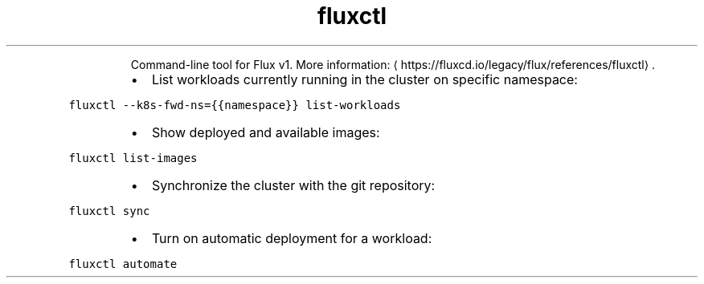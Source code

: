.TH fluxctl
.PP
.RS
Command\-line tool for Flux v1.
More information: \[la]https://fluxcd.io/legacy/flux/references/fluxctl\[ra]\&.
.RE
.RS
.IP \(bu 2
List workloads currently running in the cluster on specific namespace:
.RE
.PP
\fB\fCfluxctl \-\-k8s\-fwd\-ns={{namespace}} list\-workloads\fR
.RS
.IP \(bu 2
Show deployed and available images:
.RE
.PP
\fB\fCfluxctl list\-images\fR
.RS
.IP \(bu 2
Synchronize the cluster with the git repository:
.RE
.PP
\fB\fCfluxctl sync\fR
.RS
.IP \(bu 2
Turn on automatic deployment for a workload:
.RE
.PP
\fB\fCfluxctl automate\fR
